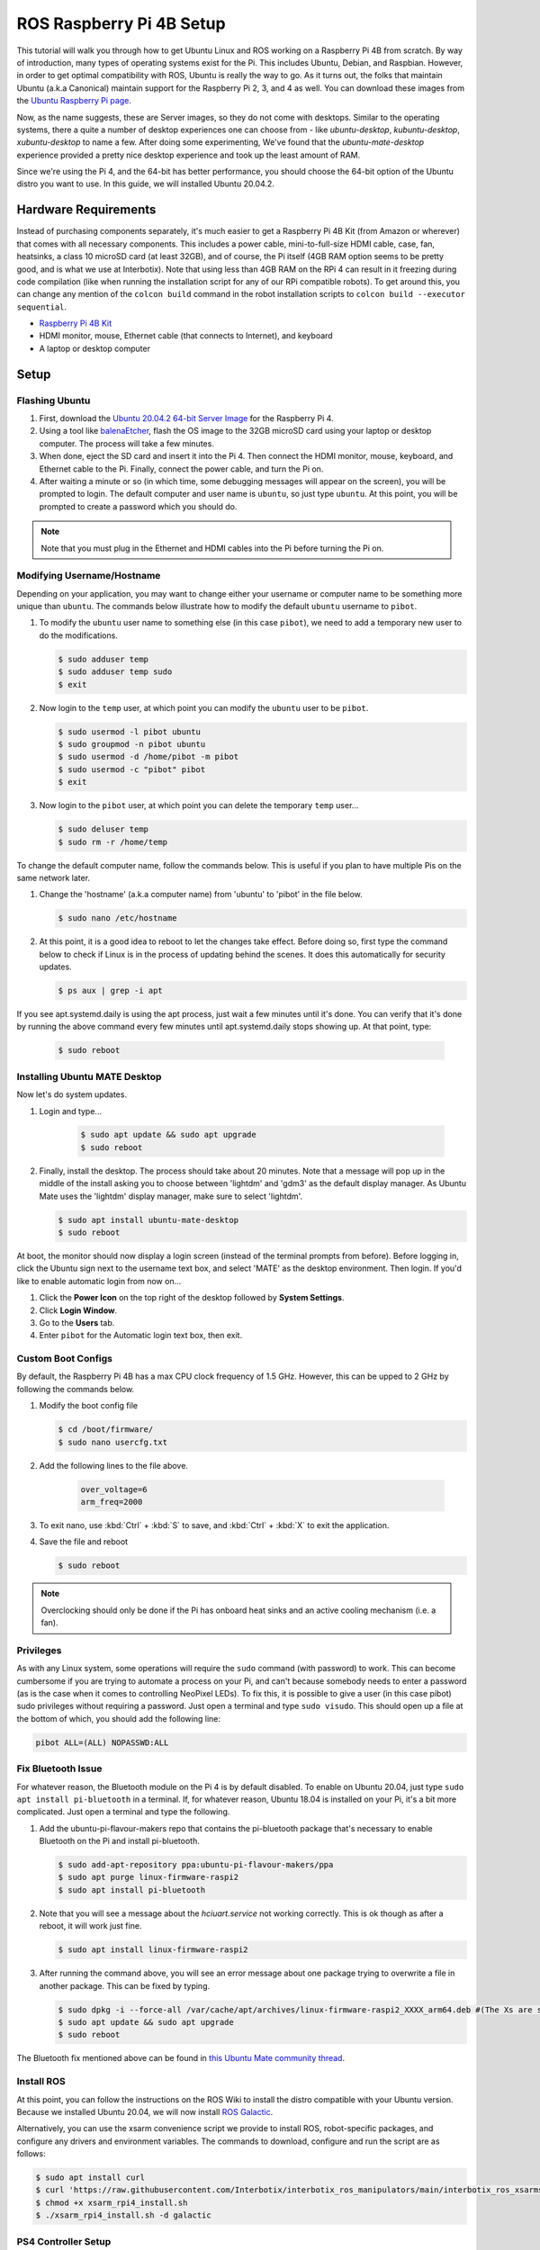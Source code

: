 =========================
ROS Raspberry Pi 4B Setup
=========================

This tutorial will walk you through how to get Ubuntu Linux and ROS working on a Raspberry Pi 4B
from scratch. By way of introduction, many types of operating systems exist for the Pi. This
includes Ubuntu, Debian, and Raspbian. However, in order to get optimal compatibility with ROS,
Ubuntu is really the way to go. As it turns out, the folks that maintain Ubuntu (a.k.a Canonical)
maintain support for the Raspberry Pi 2, 3, and 4 as well. You can download these images from the
`Ubuntu Raspberry Pi page`_.

.. _Ubuntu Raspberry Pi page: https://ubuntu.com/download/raspberry-pi

Now, as the name suggests, these are Server images, so they do not come with desktops. Similar to
the operating systems, there a quite a number of desktop experiences one can choose from - like
`ubuntu-desktop`, `kubuntu-desktop`, `xubuntu-desktop` to name a few. After doing some
experimenting, We've found that the `ubuntu-mate-desktop` experience provided a pretty nice desktop
experience and took up the least amount of RAM.

Since we're using the Pi 4, and the 64-bit has better performance, you should choose the 64-bit
option of the Ubuntu distro you want to use. In this guide, we will installed Ubuntu 20.04.2.

Hardware Requirements
=====================

Instead of purchasing components separately, it's much easier to get a Raspberry Pi 4B Kit (from
Amazon or wherever) that comes with all necessary components. This includes a power cable,
mini-to-full-size HDMI cable, case, fan, heatsinks, a class 10 microSD card (at least 32GB), and of
course, the Pi itself (4GB RAM option seems to be pretty good, and is what we use at Interbotix).
Note that using less than 4GB RAM on the RPi 4 can result in it freezing during code compilation
(like when running the installation script for any of our RPi compatible robots). To get around
this, you can change any mention of the ``colcon build`` command in the robot installation scripts
to ``colcon build --executor sequential``.

- `Raspberry Pi 4B Kit`_
- HDMI monitor, mouse, Ethernet cable (that connects to Internet), and keyboard
- A laptop or desktop computer

.. _Raspberry Pi 4B Kit: https://www.amazon.com/Vilros-Raspberry-Complete-Transparent-Cooled/dp/B07VFCB192/ref=sr_1_8?dchild=1&keywords=rpi+4+kit&qid=1615835937&sr=8-8

Setup
=====

Flashing Ubuntu
---------------

1.  First, download the `Ubuntu 20.04.2 64-bit Server Image`_ for the Raspberry Pi 4.
2.  Using a tool like `balenaEtcher`_, flash the OS image to the 32GB microSD card using your
    laptop or desktop computer. The process will take a few minutes.
3.  When done, eject the SD card and insert it into the Pi 4. Then connect the HDMI monitor, mouse,
    keyboard, and Ethernet cable to the Pi. Finally, connect the power cable, and turn the Pi on.
4.  After waiting a minute or so (in which time, some debugging messages will appear on the
    screen), you will be prompted to login. The default computer and user name is ``ubuntu``, so
    just type ``ubuntu``. At this point, you will be prompted to create a password which you should
    do.

.. note::

    Note that you must plug in the Ethernet and HDMI cables into the Pi before turning the Pi on.

.. _Ubuntu 20.04.2 64-bit Server Image: https://ubuntu.com/download/raspberry-pi/thank-you?version=20.04.2&architecture=server-arm64+raspi
.. https://ubuntu-mate.org/download/arm64/focal/

.. _balenaEtcher: https://www.balena.io/etcher/

Modifying Username/Hostname
---------------------------

Depending on your application, you may want to change either your username or computer name to be
something more unique than ``ubuntu``. The commands below illustrate how to modify the default
``ubuntu`` username to ``pibot``.

1.  To modify the ``ubuntu`` user name to something else (in this case ``pibot``), we need to add a
    temporary new user to do the modifications.

    .. code-block:: console

        $ sudo adduser temp
        $ sudo adduser temp sudo
        $ exit

2.  Now login to the ``temp`` user, at which point you can modify the ``ubuntu`` user to be
    ``pibot``.

    .. code-block:: console

        $ sudo usermod -l pibot ubuntu
        $ sudo groupmod -n pibot ubuntu
        $ sudo usermod -d /home/pibot -m pibot
        $ sudo usermod -c "pibot" pibot
        $ exit

3.  Now login to the ``pibot`` user, at which point you can delete the temporary ``temp`` user...

    .. code-block:: console

        $ sudo deluser temp
        $ sudo rm -r /home/temp

To change the default computer name, follow the commands below. This is useful if you plan to have
multiple Pis on the same network later.

1.  Change the 'hostname' (a.k.a computer name) from 'ubuntu' to 'pibot' in the file below.

    .. code-block:: console

        $ sudo nano /etc/hostname

2.  At this point, it is a good idea to reboot to let the changes take effect. Before doing so,
    first type the command below to check if Linux is in the process of updating behind the scenes.
    It does this automatically for security updates.

    .. code-block:: console

        $ ps aux | grep -i apt

If you see apt.systemd.daily is using the apt process, just wait a few minutes until it's done. You
can verify that it's done by running the above command every few minutes until apt.systemd.daily
stops showing up. At that point, type:

    .. code-block:: console

        $ sudo reboot

Installing Ubuntu MATE Desktop
------------------------------

Now let's do system updates.

1. Login and type...

    .. code-block:: console

        $ sudo apt update && sudo apt upgrade
        $ sudo reboot

2.  Finally, install the desktop. The process should take about 20 minutes. Note that a message
    will pop up in the middle of the install asking you to choose between 'lightdm' and 'gdm3' as
    the default display manager. As Ubuntu Mate uses the 'lightdm' display manager, make sure to
    select 'lightdm'.

    .. code-block:: console

        $ sudo apt install ubuntu-mate-desktop
        $ sudo reboot

At boot, the monitor should now display a login screen (instead of the terminal prompts from
before). Before logging in, click the Ubuntu sign next to the username text box, and select 'MATE'
as the desktop environment. Then login. If you'd like to enable automatic login from now on...

1.  Click the **Power Icon** on the top right of the desktop followed by **System Settings**.
2.  Click **Login Window**.
3.  Go to the **Users** tab.
4.  Enter ``pibot`` for the Automatic login text box, then exit.

Custom Boot Configs
-------------------

By default, the Raspberry Pi 4B has a max CPU clock frequency of 1.5 GHz. However, this can be
upped to 2 GHz by following the commands below.

1.  Modify the boot config file

    .. code-block:: console

        $ cd /boot/firmware/
        $ sudo nano usercfg.txt

2. Add the following lines to the file above.

    .. code-block:: console

        over_voltage=6
        arm_freq=2000

3.  To exit nano, use :kbd:`Ctrl` + :kbd:`S` to save, and :kbd:`Ctrl` + :kbd:`X` to exit the
    application.

4.  Save the file and reboot

    .. code-block:: console

        $ sudo reboot

.. note::

    Overclocking should only be done if the Pi has onboard heat sinks and an active cooling
    mechanism (i.e. a fan).

Privileges
----------

As with any Linux system, some operations will require the ``sudo`` command (with password) to
work. This can become cumbersome if you are trying to automate a process on your Pi, and can't
because somebody needs to enter a password (as is the case when it comes to controlling NeoPixel
LEDs). To fix this, it is possible to give a user (in this case pibot) sudo privileges without
requiring a password. Just open a terminal and type ``sudo visudo``. This should open up a file at
the bottom of which, you should add the following line:

.. code-block:: console

    pibot ALL=(ALL) NOPASSWD:ALL

Fix Bluetooth Issue
-------------------

For whatever reason, the Bluetooth module on the Pi 4 is by default disabled. To enable on Ubuntu
20.04, just type ``sudo apt install pi-bluetooth`` in a terminal. If, for whatever reason, Ubuntu
18.04 is installed on your Pi, it's a bit more complicated. Just open a terminal and type the
following.

1.  Add the ubuntu-pi-flavour-makers repo that contains the pi-bluetooth package that's necessary
    to enable Bluetooth on the Pi and install pi-bluetooth.

    .. code-block:: console

        $ sudo add-apt-repository ppa:ubuntu-pi-flavour-makers/ppa
        $ sudo apt purge linux-firmware-raspi2
        $ sudo apt install pi-bluetooth

2.  Note that you will see a message about the *hciuart.service* not working correctly. This is ok
    though as after a reboot, it will work just fine.

    .. code-block:: console

        $ sudo apt install linux-firmware-raspi2

3.  After running the command above, you will see an error message about one package trying to
    overwrite a file in another package. This can be fixed by
    typing.

    .. code-block:: console

        $ sudo dpkg -i --force-all /var/cache/apt/archives/linux-firmware-raspi2_XXXX_arm64.deb #(The Xs are some arbitrary numbers which can be copied from the error message)
        $ sudo apt update && sudo apt upgrade
        $ sudo reboot

The Bluetooth fix mentioned above can be found in `this Ubuntu Mate community thread`_.

.. _this Ubuntu Mate community thread: https://ubuntu-mate.community/t/error-updating-ubuntu-mate-18-04-on-pi-3b/20001/5

Install ROS
-----------

At this point, you can follow the instructions on the ROS Wiki to install the distro compatible with your Ubuntu version.
Because we installed Ubuntu 20.04, we will now install `ROS Galactic`_.

.. _ROS Galactic: https://docs.ros.org/en/galactic/Installation/Ubuntu-Install-Debians.html

Alternatively, you can use the xsarm convenience script we provide to install ROS, robot-specific
packages, and configure any drivers and environment variables. The commands to download, configure
and run the script are as follows:

.. code-block:: console

    $ sudo apt install curl
    $ curl 'https://raw.githubusercontent.com/Interbotix/interbotix_ros_manipulators/main/interbotix_ros_xsarms/install/rpi4/xsarm_rpi4_install.sh' > xsarm_rpi4_install.sh
    $ chmod +x xsarm_rpi4_install.sh
    $ ./xsarm_rpi4_install.sh -d galactic

PS4 Controller Setup
--------------------

See the :ref:`Raspberry Pi 4b & SONY PS4 Controller <raspberry-pi-4b-sony-ps4-controller-label>`
pairing guide.

Networking
----------

Most users usually work with a Raspberry Pi in a headless state via SSH. This can make updating
software on the Pi difficult if the Pi does not automatically connect to the Internet when booted.
Typically though, it's bad practice to have any robot connected to the Internet since it makes it
easier for hackers to get control of them. One idea might be to just plug an Ethernet cable into
the Pi if Internet is needed, but this doesn't work in all cases since the Pi might be enclosed by
a shell or in a hard to reach area. A better approach is to just connect a 'master' computer via
Ethernet to an Internet connection, and then create a WiFi hotspot on the 'master' as well. Then
all you need to do is to configure the Pi to act as a Client and automatically connect to the
'master' computer's hotspot when available. This way, you can share the 'master' computer's
Internet connection with the Pi when needed.
